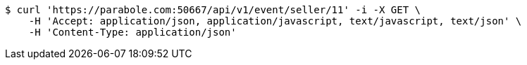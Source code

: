 [source,bash]
----
$ curl 'https://parabole.com:50667/api/v1/event/seller/11' -i -X GET \
    -H 'Accept: application/json, application/javascript, text/javascript, text/json' \
    -H 'Content-Type: application/json'
----